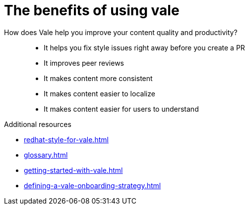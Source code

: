 :_module-type: CONCEPT

[id="con_the-benefits-of-using-vale_{context}"]
= The benefits of using vale

How does Vale help you improve your content quality and productivity?::

* It helps you fix style issues right away before you create a PR
* It improves peer reviews
* It makes content more consistent
* It makes content easier to localize
* It makes content easier for users to understand



.Additional resources

* xref:redhat-style-for-vale.adoc[]
* xref:glossary.adoc[]

* xref:getting-started-with-vale.adoc[]
* xref:defining-a-vale-onboarding-strategy.adoc[]


